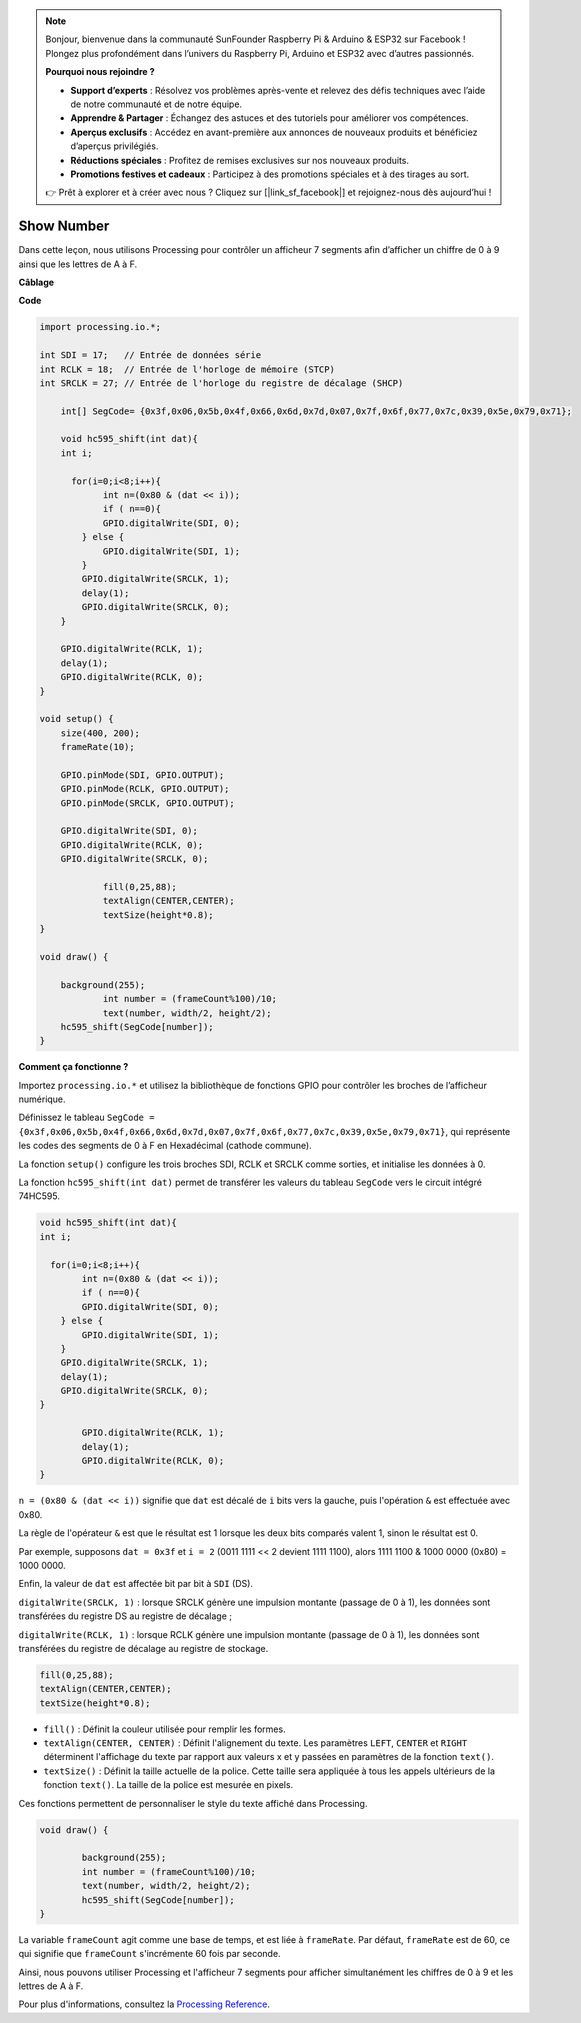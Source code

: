 .. note::

    Bonjour, bienvenue dans la communauté SunFounder Raspberry Pi & Arduino & ESP32 sur Facebook ! Plongez plus profondément dans l’univers du Raspberry Pi, Arduino et ESP32 avec d’autres passionnés.

    **Pourquoi nous rejoindre ?**

    - **Support d’experts** : Résolvez vos problèmes après-vente et relevez des défis techniques avec l’aide de notre communauté et de notre équipe.
    - **Apprendre & Partager** : Échangez des astuces et des tutoriels pour améliorer vos compétences.
    - **Aperçus exclusifs** : Accédez en avant-première aux annonces de nouveaux produits et bénéficiez d’aperçus privilégiés.
    - **Réductions spéciales** : Profitez de remises exclusives sur nos nouveaux produits.
    - **Promotions festives et cadeaux** : Participez à des promotions spéciales et à des tirages au sort.

    👉 Prêt à explorer et à créer avec nous ? Cliquez sur [|link_sf_facebook|] et rejoignez-nous dès aujourd’hui !

Show Number
=============================================

Dans cette leçon, nous utilisons Processing pour contrôler un afficheur 7 segments 
afin d’afficher un chiffre de 0 à 9 ainsi que les lettres de A à F.

**Câblage**

.. image:: img/image125.png

**Code**

.. code-block:: arduino

    import processing.io.*;

    int SDI = 17;   // Entrée de données série
    int RCLK = 18;  // Entrée de l'horloge de mémoire (STCP)
    int SRCLK = 27; // Entrée de l'horloge du registre de décalage (SHCP)

	int[] SegCode= {0x3f,0x06,0x5b,0x4f,0x66,0x6d,0x7d,0x07,0x7f,0x6f,0x77,0x7c,0x39,0x5e,0x79,0x71};

	void hc595_shift(int dat){
        int i;

	  for(i=0;i<8;i++){
		int n=(0x80 & (dat << i)); 
		if ( n==0){
                GPIO.digitalWrite(SDI, 0);
            } else {
                GPIO.digitalWrite(SDI, 1);
            }
            GPIO.digitalWrite(SRCLK, 1);
            delay(1);
            GPIO.digitalWrite(SRCLK, 0);
        }

        GPIO.digitalWrite(RCLK, 1);
        delay(1);
        GPIO.digitalWrite(RCLK, 0);
    }

    void setup() {
        size(400, 200);
        frameRate(10);
        
        GPIO.pinMode(SDI, GPIO.OUTPUT); 
        GPIO.pinMode(RCLK, GPIO.OUTPUT); 
        GPIO.pinMode(SRCLK, GPIO.OUTPUT); 
      
        GPIO.digitalWrite(SDI, 0);
        GPIO.digitalWrite(RCLK, 0);
        GPIO.digitalWrite(SRCLK, 0);
        
		fill(0,25,88);
		textAlign(CENTER,CENTER);
		textSize(height*0.8);
    }

    void draw() {

        background(255);
		int number = (frameCount%100)/10;
		text(number, width/2, height/2);
        hc595_shift(SegCode[number]);
    }

**Comment ça fonctionne ?**

Importez ``processing.io.*`` et utilisez la bibliothèque de fonctions GPIO pour contrôler les broches de l’afficheur numérique.

Définissez le tableau ``SegCode = {0x3f,0x06,0x5b,0x4f,0x66,0x6d,0x7d,0x07,0x7f,0x6f,0x77,0x7c,0x39,0x5e,0x79,0x71}``, qui représente les codes des segments de 0 à F en Hexadécimal (cathode commune).

La fonction ``setup()`` configure les trois broches SDI, RCLK et SRCLK comme sorties, et initialise les données à 0.

La fonction ``hc595_shift(int dat)`` permet de transférer les valeurs du tableau ``SegCode`` vers le circuit intégré 74HC595.

.. code::

	void hc595_shift(int dat){
        int i;

	  for(i=0;i<8;i++){
		int n=(0x80 & (dat << i));
		if ( n==0){
                GPIO.digitalWrite(SDI, 0);
            } else {
                GPIO.digitalWrite(SDI, 1);
            }
            GPIO.digitalWrite(SRCLK, 1);
            delay(1);
            GPIO.digitalWrite(SRCLK, 0);
        }

		GPIO.digitalWrite(RCLK, 1);
		delay(1);
		GPIO.digitalWrite(RCLK, 0);
	}
 
``n = (0x80 & (dat << i))`` signifie que ``dat`` est décalé de ``i`` bits vers la gauche, puis l'opération ``&`` est effectuée avec 0x80.

La règle de l'opérateur ``&`` est que le résultat est 1 lorsque les deux bits comparés valent 1, sinon le résultat est 0.

Par exemple, supposons ``dat = 0x3f`` et ``i = 2`` (0011 1111 << 2 devient 1111 1100), alors 1111 1100 & 1000 0000 (0x80) = 1000 0000.

Enfin, la valeur de ``dat`` est affectée bit par bit à ``SDI`` (DS).

``digitalWrite(SRCLK, 1)`` : lorsque SRCLK génère une impulsion montante (passage de 0 à 1), les données sont transférées du registre DS au registre de décalage ;

``digitalWrite(RCLK, 1)`` : lorsque RCLK génère une impulsion montante (passage de 0 à 1), les données sont transférées du registre de décalage au registre de stockage.

.. code::

	fill(0,25,88);
	textAlign(CENTER,CENTER);
	textSize(height*0.8);

* ``fill()`` : Définit la couleur utilisée pour remplir les formes.
* ``textAlign(CENTER, CENTER)`` : Définit l'alignement du texte. Les paramètres ``LEFT``, ``CENTER`` et ``RIGHT`` déterminent l'affichage du texte par rapport aux valeurs x et y passées en paramètres de la fonction ``text()``.
* ``textSize()`` : Définit la taille actuelle de la police. Cette taille sera appliquée à tous les appels ultérieurs de la fonction ``text()``. La taille de la police est mesurée en pixels.

Ces fonctions permettent de personnaliser le style du texte affiché dans Processing.

.. code::

	void draw() {

		background(255);
		int number = (frameCount%100)/10;
		text(number, width/2, height/2);
		hc595_shift(SegCode[number]);
	}

La variable ``frameCount`` agit comme une base de temps, et est liée à ``frameRate``.
Par défaut, ``frameRate`` est de 60, ce qui signifie que ``frameCount`` s'incrémente 60 fois par seconde.

Ainsi, nous pouvons utiliser Processing et l'afficheur 7 segments pour afficher simultanément les chiffres de 0 à 9 et les lettres de A à F.

Pour plus d'informations, consultez la `Processing Reference <https://processing.org/reference/>`_.
